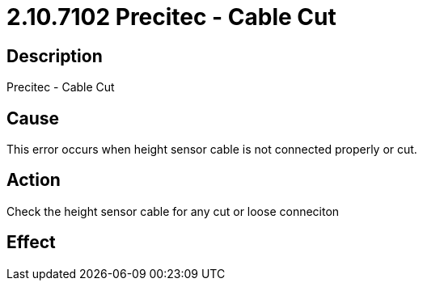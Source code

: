 = 2.10.7102 Precitec - Cable Cut
:imagesdir: img

== Description

Precitec - Cable Cut

== Cause
This error occurs when height sensor cable is not connected properly or cut.
 

== Action
Check the height sensor cable for any cut or loose conneciton
 

== Effect 
 


